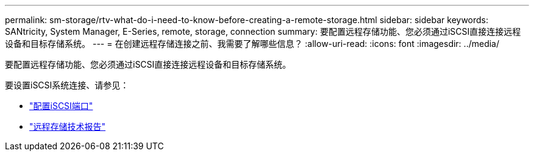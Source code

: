 ---
permalink: sm-storage/rtv-what-do-i-need-to-know-before-creating-a-remote-storage.html 
sidebar: sidebar 
keywords: SANtricity, System Manager, E-Series, remote, storage, connection 
summary: 要配置远程存储功能、您必须通过iSCSI直接连接远程设备和目标存储系统。 
---
= 在创建远程存储连接之前、我需要了解哪些信息？
:allow-uri-read: 
:icons: font
:imagesdir: ../media/


[role="lead"]
要配置远程存储功能、您必须通过iSCSI直接连接远程设备和目标存储系统。

要设置iSCSI系统连接、请参见：

* link:../sm-hardware/configure-iscsi-ports-hardware.html["配置iSCSI端口"]
* https://www.netapp.com/pdf.html?item=/media/28697-tr-4893-deploy.pdf["远程存储技术报告"^]

